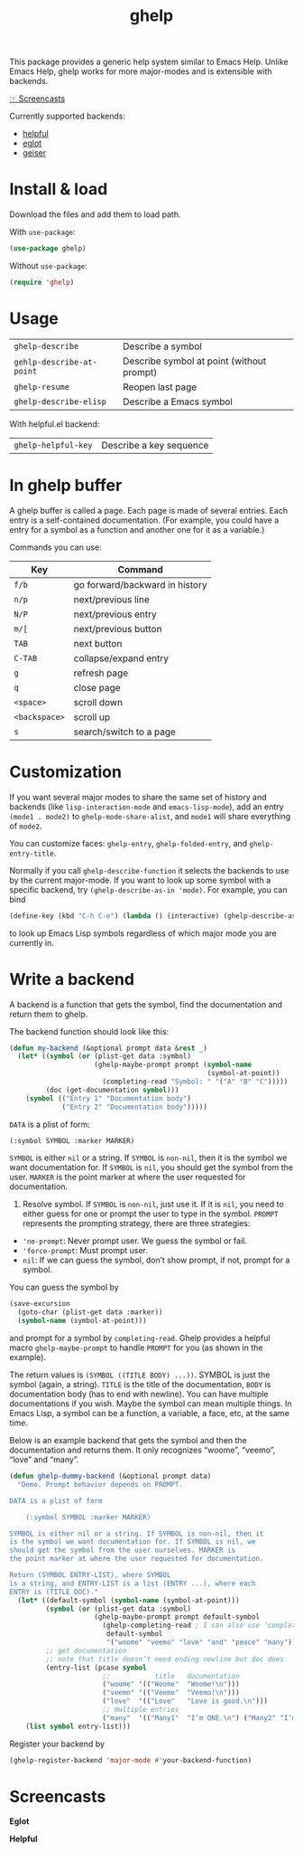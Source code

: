 #+TITLE: ghelp

This package provides a generic help system similar to Emacs Help. Unlike Emacs Help, ghelp works for more major-modes and is extensible with backends.

[[https://github.com/casouri/ghelp#screencasts][☞ Screencasts]]

Currently supported backends:
- [[https://github.com/Wilfred/helpful][helpful]]
- [[https://github.com/joaotavora/eglot][eglot]]
- [[https://www.nongnu.org/geiser/][geiser]]

* Install & load
Download the files and add them to load path.

With ~use-package~:
#+BEGIN_SRC emacs-lisp
(use-package ghelp)
#+END_SRC
Without ~use-package~:
#+BEGIN_SRC emacs-lisp
(require 'ghelp)
#+END_SRC

* Usage

| ~ghelp-describe~          | Describe a symbol                         |
| ~gehlp-describe-at-point~ | Describe symbol at point (without prompt) |
| ~ghelp-resume~            | Reopen last page                          |
| ~ghelp-describe-elisp~ | Describe a Emacs symbol |

With helpful.el backend:

| ~ghelp-helpful-key~ | Describe a key sequence |

* In ghelp buffer
A ghelp buffer is called a page. Each page is made of several entries. Each entry is a self-contained documentation. (For example, you could have a entry for a symbol as a function and another one for it as a variable.)

Commands you can use:

| Key         | Command                        |
|-------------+--------------------------------|
| =f/b=         | go forward/backward in history |
| =n/p=         | next/previous line             |
| =N/P=         | next/previous entry            |
| =m/[=         | next/previous button           |
| =TAB=         | next button                    |
| =C-TAB=       | collapse/expand entry          |
| =g=           | refresh page                   |
| =q=           | close page                     |
| =<space>=     | scroll down                    |
| =<backspace>= | scroll up                      |
| =s=           | search/switch to a page        |

* Customization
If you want several major modes to share the same set of history and backends (like ~lisp-interaction-mode~ and ~emacs-lisp-mode~), add an entry ~(mode1 . mode2)~ to ~ghelp-mode-share-alist~, and ~mode1~ will share everything of ~mode2~.

You can customize faces: ~ghelp-entry~, ~ghelp-folded-entry~, and ~ghelp-entry-title~.

Normally if you call ~ghelp-describe-function~ it selects the backends to use by the current major-mode. If you want to look up some symbol with a specific backend, try ~(ghelp-describe-as-in 'mode)~. For example, you can bind
#+BEGIN_SRC emacs-lisp
(define-key (kbd "C-h C-e") (lambda () (interactive) (ghelp-describe-as-in ’emacs-lisp-mode)))
#+END_SRC
to look up Emacs Lisp symbols regardless of which major mode you are currently in.

* Write a backend
A backend is a function that gets the symbol, find the documentation and return them to ghelp.

The backend function should look like this:

#+begin_src emacs-lisp
(defun my-backend (&optional prompt data &rest _)
  (let* ((symbol (or (plist-get data :symbol)
                     (ghelp-maybe-prompt prompt (symbol-name
                                                 (symbol-at-point))
                       (completing-read "Symbol: " '("A" "B" "C")))))
         (doc (get-documentation symbol)))
    (symbol (("Entry 1" "Documentation body")
             ("Entry 2" "Documentation body")))))
#+end_src

~DATA~ is a plist of form:
#+begin_src emacs-lisp
(:symbol SYMBOL :marker MARKER)
#+end_src
~SYMBOL~ is either ~nil~ or a string. If ~SYMBOL~ is ~non-nil~, then it is the symbol we want documentation for. If ~SYMBOL~ is ~nil~, you should get the symbol from the user. ~MARKER~ is the point marker at where the user requested for documentation.

1. Resolve symbol. If ~SYMBOL~ is ~non-nil~, just use it. If it is ~nil~, you need to either guess for one or prompt the user to type in the symbol. ~PROMPT~ represents the prompting strategy, there are three strategies:
- ~'no-prompt~: Never prompt user. We guess the symbol or fail.
- ~'force-prompt~: Must prompt user.
- ~nil~: If we can guess the symbol, don’t show prompt, if not, prompt for a symbol.

You can guess the symbol by 
#+begin_src emacs-lisp
(save-excursion
  (goto-char (plist-get data :marker))
  (symbol-name (symbol-at-point)))
#+end_src
and prompt for a symbol by ~completing-read~. Ghelp provides a helpful macro ~ghelp-maybe-prompt~ to handle ~PROMPT~ for you (as shown in the example).

The return values is ~(SYMBOL ((TITLE BODY) ...))~. SYMBOL is just the symbol (again, a string). ~TITLE~ is the title of the documentation, ~BODY~ is documentation body (has to end with newline). You can have multiple documentations if you wish. Maybe the symbol can mean multiple things. In Emacs Lisp, a symbol can be a function, a variable, a face, etc, at the same time.

Below is an example backend that gets the symbol and then the documentation and returns them. It only recognizes “woome”, “veemo”, “love” and “many”.
#+BEGIN_SRC emacs-lisp
(defun ghelp-dummy-backend (&optional prompt data)
  "Demo. Prompt behavior depends on PROMPT.

DATA is a plist of form 

    (:symbol SYMBOL :marker MARKER)

SYMBOL is either nil or a string. If SYMBOL is non-nil, then it
is the symbol we want documentation for. If SYMBOL is nil, we
should get the symbol from the user ourselves. MARKER is
the point marker at where the user requested for documentation.

Return (SYMBOL ENTRY-LIST), where SYMBOL
is a string, and ENTRY-LIST is a list (ENTRY ...), where each
ENTRY is (TITLE DOC)."
  (let* ((default-symbol (symbol-name (symbol-at-point)))
         (symbol (or (plist-get data :symbol)
                     (ghelp-maybe-prompt prompt default-symbol
                       (ghelp-completing-read ; I can also use ‘completing-read’
                        default-symbol
                        '("woome" "veemo" "love" "and" "peace" "many")))))
         ;; get documentation
         ;; note that title doesn’t need ending newline but doc does
         (entry-list (pcase symbol
                       ;;           title   documentation
                       ("woome" '(("Woome"  "Woome!\n")))
                       ("veemo" '(("Veemo"  "Veemo!\n")))
                       ("love"  '(("Love"   "Love is good.\n")))
                       ;; multiple entries
                       ("many"  '(("Many1"  "I’m ONE.\n") ("Many2" "I’m TWO.\n"))))))
    (list symbol entry-list)))
#+END_SRC

Register your backend by
#+BEGIN_SRC emacs-lisp
(ghelp-register-backend 'major-mode #'your-backend-function)
#+END_SRC

* Screencasts
*Eglot*

[[./ghelp-eglot-800.gif]]

*Helpful*

[[./ghelp-helpful-800.gif]]
